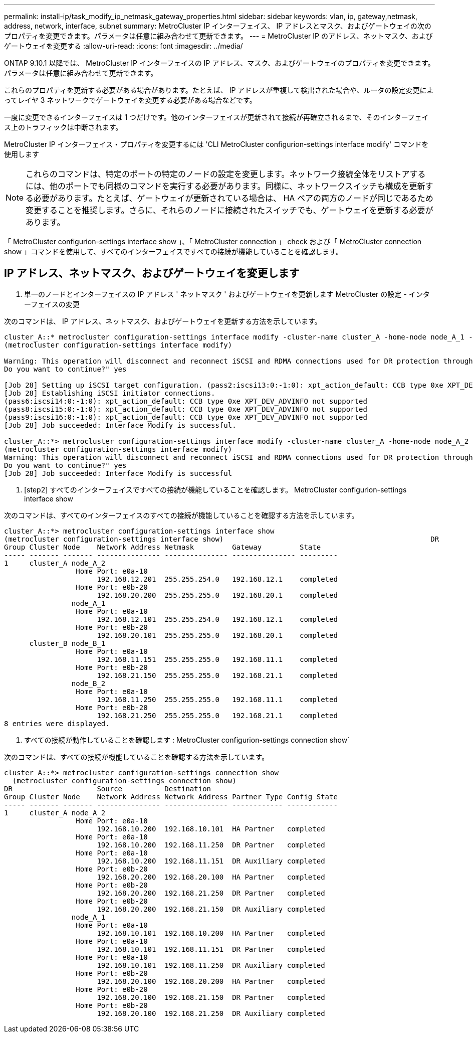 ---
permalink: install-ip/task_modify_ip_netmask_gateway_properties.html 
sidebar: sidebar 
keywords: vlan, ip, gateway,netmask, address, network, interface, subnet 
summary: MetroCluster IP インターフェイス、 IP アドレスとマスク、およびゲートウェイの次のプロパティを変更できます。パラメータは任意に組み合わせて更新できます。 
---
= MetroCluster IP のアドレス、ネットマスク、およびゲートウェイを変更する
:allow-uri-read: 
:icons: font
:imagesdir: ../media/


[role="lead"]
ONTAP 9.10.1 以降では、 MetroCluster IP インターフェイスの IP アドレス、マスク、およびゲートウェイのプロパティを変更できます。パラメータは任意に組み合わせて更新できます。

これらのプロパティを更新する必要がある場合があります。たとえば、 IP アドレスが重複して検出された場合や、ルータの設定変更によってレイヤ 3 ネットワークでゲートウェイを変更する必要がある場合などです。

一度に変更できるインターフェイスは 1 つだけです。他のインターフェイスが更新されて接続が再確立されるまで、そのインターフェイス上のトラフィックは中断されます。

MetroCluster IP インターフェイス・プロパティを変更するには 'CLI MetroCluster configurion-settings interface modify' コマンドを使用します


NOTE: これらのコマンドは、特定のポートの特定のノードの設定を変更します。ネットワーク接続全体をリストアするには、他のポートでも同様のコマンドを実行する必要があります。同様に、ネットワークスイッチも構成を更新する必要があります。たとえば、ゲートウェイが更新されている場合は、 HA ペアの両方のノードが同じであるため変更することを推奨します。さらに、それらのノードに接続されたスイッチでも、ゲートウェイを更新する必要があります。

「 MetroCluster configurion-settings interface show 」、「 MetroCluster connection 」 check および「 MetroCluster connection show 」コマンドを使用して、すべてのインターフェイスですべての接続が機能していることを確認します。



== IP アドレス、ネットマスク、およびゲートウェイを変更します

. 単一のノードとインターフェイスの IP アドレス ' ネットマスク ' およびゲートウェイを更新します MetroCluster の設定 - インターフェイスの変更


次のコマンドは、 IP アドレス、ネットマスク、およびゲートウェイを更新する方法を示しています。

[listing]
----
cluster_A::* metrocluster configuration-settings interface modify -cluster-name cluster_A -home-node node_A_1 -home-port e0a-10 -address 192.168.12.101 -gateway 192.168.12.1 -netmask 255.255.254.0
(metrocluster configuration-settings interface modify)

Warning: This operation will disconnect and reconnect iSCSI and RDMA connections used for DR protection through port “e0a-10”. Partner nodes may need modifications for port “e0a-10” in order to completely establish network connectivity.
Do you want to continue?" yes

[Job 28] Setting up iSCSI target configuration. (pass2:iscsi13:0:-1:0): xpt_action_default: CCB type 0xe XPT_DEV_ADVINFO not supported
[Job 28] Establishing iSCSI initiator connections.
(pass6:iscsi14:0:-1:0): xpt_action_default: CCB type 0xe XPT_DEV_ADVINFO not supported
(pass8:iscsi15:0:-1:0): xpt_action_default: CCB type 0xe XPT_DEV_ADVINFO not supported
(pass9:iscsi16:0:-1:0): xpt_action_default: CCB type 0xe XPT_DEV_ADVINFO not supported
[Job 28] Job succeeded: Interface Modify is successful.

cluster_A::*> metrocluster configuration-settings interface modify -cluster-name cluster_A -home-node node_A_2 -home-port e0a-10 -address 192.168.12.201 -gateway 192.168.12.1 -netmask 255.255.254.0
(metrocluster configuration-settings interface modify)
Warning: This operation will disconnect and reconnect iSCSI and RDMA connections used for DR protection through port “e0a-10”. Partner nodes may need modifications for port “e0a-10” in order to completely establish network connectivity.
Do you want to continue?" yes
[Job 28] Job succeeded: Interface Modify is successful
----
. [step2] すべてのインターフェイスですべての接続が機能していることを確認します。 MetroCluster configurion-settings interface show


次のコマンドは、すべてのインターフェイスのすべての接続が機能していることを確認する方法を示しています。

[listing]
----
cluster_A::*> metrocluster configuration-settings interface show
(metrocluster configuration-settings interface show)                                                 DR              Config
Group Cluster Node    Network Address Netmask         Gateway         State
----- ------- ------- --------------- --------------- --------------- ---------
1     cluster_A node_A_2
                 Home Port: e0a-10
                      192.168.12.201  255.255.254.0   192.168.12.1    completed
                 Home Port: e0b-20
                      192.168.20.200  255.255.255.0   192.168.20.1    completed
                node_A_1
                 Home Port: e0a-10
                      192.168.12.101  255.255.254.0   192.168.12.1    completed
                 Home Port: e0b-20
                      192.168.20.101  255.255.255.0   192.168.20.1    completed
      cluster_B node_B_1
                 Home Port: e0a-10
                      192.168.11.151  255.255.255.0   192.168.11.1    completed
                 Home Port: e0b-20
                      192.168.21.150  255.255.255.0   192.168.21.1    completed
                node_B_2
                 Home Port: e0a-10
                      192.168.11.250  255.255.255.0   192.168.11.1    completed
                 Home Port: e0b-20
                      192.168.21.250  255.255.255.0   192.168.21.1    completed
8 entries were displayed.
----
. [[step3]] すべての接続が動作していることを確認します : MetroCluster configurion-settings connection show`


次のコマンドは、すべての接続が機能していることを確認する方法を示しています。

[listing]
----
cluster_A::*> metrocluster configuration-settings connection show
  (metrocluster configuration-settings connection show)
DR                    Source          Destination
Group Cluster Node    Network Address Network Address Partner Type Config State
----- ------- ------- --------------- --------------- ------------ ------------
1     cluster_A node_A_2
                 Home Port: e0a-10
                      192.168.10.200  192.168.10.101  HA Partner   completed
                 Home Port: e0a-10
                      192.168.10.200  192.168.11.250  DR Partner   completed
                 Home Port: e0a-10
                      192.168.10.200  192.168.11.151  DR Auxiliary completed
                 Home Port: e0b-20
                      192.168.20.200  192.168.20.100  HA Partner   completed
                 Home Port: e0b-20
                      192.168.20.200  192.168.21.250  DR Partner   completed
                 Home Port: e0b-20
                      192.168.20.200  192.168.21.150  DR Auxiliary completed
                node_A_1
                 Home Port: e0a-10
                      192.168.10.101  192.168.10.200  HA Partner   completed
                 Home Port: e0a-10
                      192.168.10.101  192.168.11.151  DR Partner   completed
                 Home Port: e0a-10
                      192.168.10.101  192.168.11.250  DR Auxiliary completed
                 Home Port: e0b-20
                      192.168.20.100  192.168.20.200  HA Partner   completed
                 Home Port: e0b-20
                      192.168.20.100  192.168.21.150  DR Partner   completed
                 Home Port: e0b-20
                      192.168.20.100  192.168.21.250  DR Auxiliary completed
----
